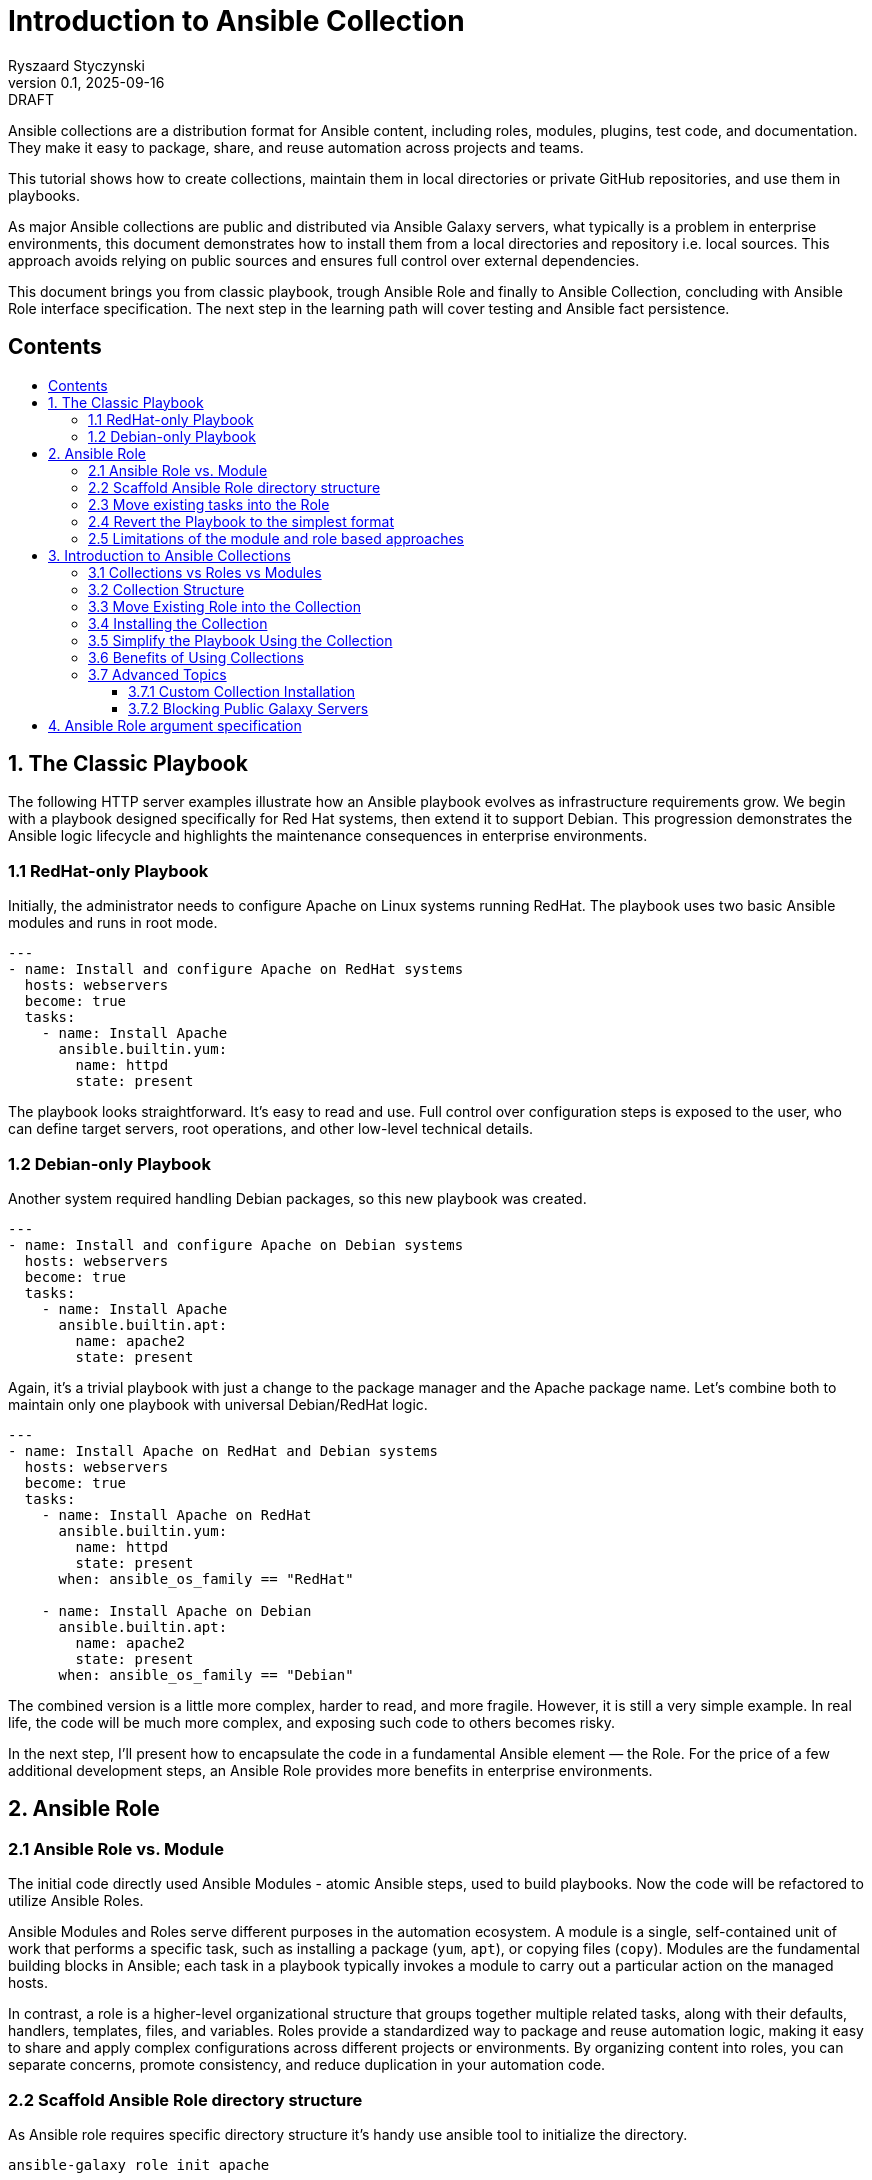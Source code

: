 :author: Ryszaard Styczynski
:revnumber: 0.1
:revremark: DRAFT
:revdate: 2025-09-16

:toc: macro
:toc-title: 
:toclevels: 4

= Introduction to Ansible Collection
{author}, v{revnumber} {revremark}, {revdate}


Ansible collections are a distribution format for Ansible content, including roles, modules, plugins, test code, and documentation. They make it easy to package, share, and reuse automation across projects and teams.

This tutorial shows how to create collections, maintain them in local directories or private GitHub repositories, and use them in playbooks.

As major Ansible collections are public and distributed via Ansible Galaxy servers, what typically is a problem in enterprise environments, this document demonstrates how to install them from a local directories and repository i.e. local sources. This approach avoids relying on public sources and ensures full control over external dependencies.

This document brings you from classic playbook, trough Ansible Role and finally to Ansible Collection, concluding with Ansible Role interface specification. The next step in the learning path will cover testing and Ansible fact persistence.

== Contents
toc::[]


<<<
== 1. The Classic Playbook

The following HTTP server examples illustrate how an Ansible playbook evolves as infrastructure requirements grow. We begin with a playbook designed specifically for Red Hat systems, then extend it to support Debian. This progression demonstrates the Ansible logic lifecycle and highlights the maintenance consequences in enterprise environments.

=== 1.1 RedHat-only Playbook

Initially, the administrator needs to configure Apache on Linux systems running RedHat. The playbook uses two basic Ansible modules and runs in root mode.

[source,yaml]
----
---
- name: Install and configure Apache on RedHat systems
  hosts: webservers
  become: true
  tasks:
    - name: Install Apache
      ansible.builtin.yum:
        name: httpd
        state: present
----

The playbook looks straightforward. It's easy to read and use. Full control over configuration steps is exposed to the user, who can define target servers, root operations, and other low-level technical details.

=== 1.2 Debian-only Playbook

Another system required handling Debian packages, so this new playbook was created.

[source,yaml]
----
---
- name: Install and configure Apache on Debian systems
  hosts: webservers
  become: true
  tasks:
    - name: Install Apache
      ansible.builtin.apt:
        name: apache2
        state: present
----

Again, it's a trivial playbook with just a change to the package manager and the Apache package name. Let's combine both to maintain only one playbook with universal Debian/RedHat logic.

[source,yaml]
----
---
- name: Install Apache on RedHat and Debian systems
  hosts: webservers
  become: true
  tasks:
    - name: Install Apache on RedHat
      ansible.builtin.yum:
        name: httpd
        state: present
      when: ansible_os_family == "RedHat"

    - name: Install Apache on Debian
      ansible.builtin.apt:
        name: apache2
        state: present
      when: ansible_os_family == "Debian"
----

The combined version is a little more complex, harder to read, and more fragile. However, it is still a very simple example. In real life, the code will be much more complex, and exposing such code to others becomes risky.

In the next step, I'll present how to encapsulate the code in a fundamental Ansible element — the Role. For the price of a few additional development steps, an Ansible Role provides more benefits in enterprise environments.

<<<
== 2. Ansible Role

=== 2.1 Ansible Role vs. Module

The initial code directly used Ansible Modules - atomic Ansible steps, used to build playbooks. Now the code will be refactored to utilize Ansible Roles.

Ansible Modules and Roles serve different purposes in the automation ecosystem. A module is a single, self-contained unit of work that performs a specific task, such as installing a package (`yum`, `apt`), or copying files (`copy`). Modules are the fundamental building blocks in Ansible; each task in a playbook typically invokes a module to carry out a particular action on the managed hosts.

In contrast, a role is a higher-level organizational structure that groups together multiple related tasks, along with their defaults, handlers, templates, files, and variables. Roles provide a standardized way to package and reuse automation logic, making it easy to share and apply complex configurations across different projects or environments. By organizing content into roles, you can separate concerns, promote consistency, and reduce duplication in your automation code.

=== 2.2 Scaffold Ansible Role directory structure

As Ansible role requires specific directory structure it's handy use ansible tool to initialize the directory.

[source,bash]
----
ansible-galaxy role init apache
----

This creates a full role skeleton in roles/apache/ with the standard Ansible structure for the role:

[source,text]
----
roles/
  apache/
    defaults/
      main.yml
    files/
    handlers/
      main.yml
    meta/
      main.yml
    tasks/
      main.yml
    templates/
    tests/
      inventory
      test.yml
    vars/
      main.yml
----

It's important to understand each place in a role hierarchy, however not all of them are critical for regular use. Here is a list of critical directories:

* tasks: the role's executable logic. Split into additional task files and import/include as needed.
* defaults: lowest-precedence vars for the role. Use for safe, overridable settings users might tweak.
* vars: Higher-precedence vars than defaults (vars/main.yml). Use for internal/platform-specific values rarely overridden.
* meta: role metadata and dependencies: supported platforms, required roles/collections, Galaxy info. Recent Ansible describes here role's argument.

=== 2.3 Move existing tasks into the Role

Role delivers multiple features, however on this stage we are interested in roles/apache/tasks/main.yml file to move playbook 's core logic to this place.

[source,yaml]
----
---
- name: Install Apache on RedHat
  ansible.builtin.yum:
    name: httpd
    state: present
  when: ansible_os_family == "RedHat"

- name: Install Apache on Debian
  ansible.builtin.apt:
    name: apache2
    state: present
  when: ansible_os_family == "Debian"
----

Now the complexity is encapsulated in Ansible Role, and the user see only top level technical function - make apache up and running.

=== 2.4 Revert the Playbook to the simplest format

Having above Role ready, the playbook may be super simple. It's even more simple that the initial one. All the complexity is hidden now in Role and the administrator calls pure business need to activate apache.

[source,yaml]
----
- hosts: webservers
  become: yes

  roles:
    - apache
----

Note that one more element should be simplified - the root control, by moving Ansible's "become" to the lower level. It will be done later during refactoring supported by Molecule testing.

=== 2.5 Limitations of the module and role based approaches

The examples above show a natural evolution: starting from a simple RedHat-only playbook, extending it to support Debian systems, and finally moving the complexity into an Ansible Role. While using roles helps organize and encapsulate the automation logic, the traditional approach of copying playbooks and roles between multiple projects remains problematic.

Duplicating these playbooks and roles across projects leads to multiple copies that can diverge over time, causing version drift and inconsistencies. This fragmentation makes it difficult to maintain and update automation content effectively, as changes applied in one place are not automatically reflected elsewhere. Let's imagine that tha playbook was used by multiple users, who copied it to their environments. Does not smell good.

As a result, version control becomes scattered, and managing updates requires significant manual effort and coordination. Although this approach may work for small environments, enterprise-scale automation demands better separation of concerns, strict versioning, and mechanisms that prevent code duplication to ensure maintainability and consistency across teams.

One may argue that a role can be stored in its own Git repository and then included in a project. This approach indeed solves some challenges, such as version control and reuse across multiple playbooks. However, it still leaves other problems unresolved — for example, potential naming clashes, the lack of a consistent packaging format, and difficulties in managing dependencies. 

Using just Ansible Roles is a partial solution, as role was introduced for soke purposes, Ansible community noticed a need to make next step. Finally as for today all aspects of domain specific logic are packaged in Ansible Collection.

Collections are top level distribution components used world-wide by all small and corporate size providers. On the other hand collection are super easy to use and maintain, giving enterprise level capabilities to Ansible adopters.

<<<
== 3. Introduction to Ansible Collections

Ansible Collections are a standardized packaging format that bundle together multiple types of Ansible content—such as roles, modules, plugins, and documentation—into a single, organized unit. This approach streamlines the distribution and management of automation resources, allowing you to work with related content as a whole rather than handling individual roles or modules separately.

Collections greatly improve reusability and versioning. By packaging content into collections, you can easily share your work within your team or with the wider Ansible community. Collections also support structured version control, enabling you to track changes, update content safely, and ensure compatibility across projects. This makes maintaining and evolving automation simpler and more reliable.

Collections can be stored locally, published to public repositories like Ansible Galaxy, or hosted in private repositories (e.g., GitHub). This flexibility makes them suitable for both community-driven projects and enterprise environments where control and security are required. Overall, Ansible Collections provide a powerful way to organize, share, and manage automation content efficiently.

A key feature introduced by Ansible Collections is the *namespace* — the top-level identifier that groups collections, prevents naming conflicts, and indicates ownership. Examples include `community.general` or `myorg.apache`. Namespaces are particularly important in large organizations and when sharing collections publicly, as they help maintain clear boundaries and avoid collisions.

=== 3.1 Collections vs Roles vs Modules

As discussed earlier, modules are the smallest building blocks in Ansible, performing atomic actions within tasks. Roles group tasks and related content into reusable units, sitting one level above modules. Collections extend this concept further by packaging roles, modules, plugins, and documentation together into a single, distributable format.

Collections sit at the top of the hierarchy as the primary packaging layer. They address challenges around sharing, versioning, and dependency management across projects—problems that roles alone cannot fully solve. Collections are therefore essential for maintaining consistency and scalability in larger automation environments.

=== 3.2 Collection Structure

Like roles, collections are based on a strict directory structure. Ansible provides tooling to scaffold the initial directory layout.

The `ansible-galaxy` utility creates the directory structure for a collection. Unlike role creation, you must provide both a namespace and a collection name. For example, using `myorg.unix` (`myorg` as the namespace, `unix` as the collection name):

[source,bash]
----
ansible-galaxy collection init myorg.unix
----

This command creates a full collection skeleton in the `myorg/unix/` directory with the standard structure. Note the `roles` directory, which will contain all roles belonging to the collection.

[source,text]
----
myorg/
  unix/
    docs/
    plugins/
    roles/
    galaxy.yml
    README.md
----

=== 3.3 Move Existing Role into the Collection

The previously created `apache` role can be moved into the collection under `myorg/unix/roles/apache/`. The role structure remains the same, and the tasks will continue to function without modification.

[source,text]
----
myorg/
  unix/
    roles/
      apache/
        tasks/
          main.yml
        defaults/
        handlers/
        meta/
        templates/
        vars/
        files/
----

=== 3.4 Installing the Collection

In this tutorial, the collection is kept in the Ansible-aware `collections/ansible_collections` directory to make it directly available for playbooks. This works for special cases but is not suitable for regular enterprise usage. Before use, the collection should be installed to the proper location.

The installation location is configurable, but for now, we will use the default (`~/.ansible`). Ansible defines a standard way to bring a collection from any location into the local execution environment, supporting sources such as Galaxy, Git, URL, file directory, or subdirectories.

Typically, collection installation is managed via a `requirements.yml` file that specifies dependencies:

[source,yaml]
----
---
collections:
  - name: collections/ansible_collections/myorg/unix/
    type: dir
  - name: collections/ansible_collections/myorg/toolchain/
    type: dir
  - name: collections/ansible_collections/myorg/publicapi/
    type: git
    source: https://github.com/rstyczynski/ansible-collection-howto.git#/collections/ansible_collections/myorg/publicapi
    version: main
----


[NOTE]
====
Note that Ansible supports wide range of sources for collections, including Git, URL, file directory, or subdirectories. Collection stored at git may be placed in a subdirectory of the repository, what may be beneficial is some cases, however for production like collections always use dedicated repository, what gives full control over the collection to the owner.
====


With `requirements.yml` ready, install the dependencies using the `ansible-galaxy` tool:

[source,bash]
----
ansible-galaxy install -r requirements.yml
----

You can verify that the collection is available:

[source,bash]
----
ansible-galaxy collection list | grep myorg
----

=== 3.5 Simplify the Playbook Using the Collection

With the role now inside the collection and the collection installed, you can reference it in your playbook:

[source,yaml]
----
- hosts: webservers
  become: yes

  roles:
    - myorg.unix.apache
----

Note the namespace prefix (`myorg.unix`). This allows you to use an `apache` role supplied by different authors, as collections use namespaces to avoid naming conflicts.

=== 3.6 Benefits of Using Collections

Roles already provide organization and reusability, but collections extend these advantages significantly. A collection can bundle roles together with modules, plugins, and documentation in one package. You no longer need to manage these elements separately across projects.

While roles can be versioned (e.g., via Git tags or Galaxy releases), the mechanism is mostly ad hoc and external. Collections, by contrast, make versioning a first-class feature: every collection carries a version in its `galaxy.yml`, and dependencies on other collections can be declared in a structured way. This makes it easier to control upgrades, avoid incompatibilities, and ensure consistency across environments.

Another key benefit is unified distribution. While roles can be shared via Galaxy, GitHub, or private repositories, collections package multiple content types (roles, modules, plugins, documentation) together. This makes installation, versioning, and sharing more consistent and predictable, especially in larger environments.

In summary, collections are the natural next step after roles: they enhance reusability, standardize version control, and provide the dependency management needed for automation at scale.

=== 3.7 Advanced Topics

==== 3.7.1 Custom Collection Installation

Oracle distributes its OCI Collection through regular Ansible Galaxy servers, but this document focuses on local sources. The following example shows how to install the Oracle OCI Collection from a tar source, downloading and building it first:

[source,bash]
----
curl -L -o /tmp/oci-ansible-collection-5.5.0.tar \
  https://github.com/oracle/oci-ansible-collection/archive/refs/tags/v5.5.0.tar.gz
mkdir -p /tmp/oci-ansible-collection-src
tar -xf /tmp/oci-ansible-collection-5.5.0.tar -C /tmp/oci-ansible-collection-src --strip-components=1
cd /tmp/oci-ansible-collection-src
ansible-galaxy collection build
----

[source,bash]
----
ansible-galaxy collection install oracle-oci-5.5.0.tar.gz

ansible-galaxy collection list | grep oracle.oci
----

==== 3.7.2 Blocking Public Galaxy Servers

Blocking public sources may not be straightforward without additional firewall measures. However, a simple technique disables public Galaxy servers at the Ansible level, which can be applied as a first protection layer in pipelines.

[source,bash]
----
export ANSIBLE_GALAXY_SERVER_LIST=blocked
export ANSIBLE_GALAXY_SERVER_BLOCKED_TOKEN='blocked'
----

Now, if you try to install Oracle OCI:

[source,bash]
----
ansible-galaxy collection install oracle.oci --force
----

Instead of installation progress, you will see an error:

[source,text]
----
[ERROR]: Required config 'url' for 'blocked' galaxy_server plugin not provided.
----

<<<
== 4. Ansible Role argument specification

Ansible provides the capability to specify a Role's argument definitions. This feature is limited to inputs, but it can serve as a starting point for defining output properties as well. To demonstrate this capability, we use a simple DuckDuckGo API integration that returns a description of a given person’s name. This use case runs on the controller, so it does not require any managed hosts. It also serves as a recap of roles and collections, with the focus on argument definitions.

The playbook is presented in three versions:

. duck1.yml - regular playbook interacting with DuckDuckGo API
. duck2_with_role.yml - playbook with role hiding DuckDuckGo API complexity
. duck3_with_collection.yml - playbook with collection

Argument validation is defined in the `argument_specs.yml` file stored in the `meta/` directory.

[source,yaml]
----
argument_specs:
  main:
    short_description: "Query DuckDuckGo"
    options:
      duckduckgo_query:
        type: str
        description: The search query to send to DuckDuckGo Instant Answer API
        required: true
----

It is verified at runtime by a task at the start of the Role’s logic, using the `validate_argument_spec` module.

[source,yaml]
----
- name: Validate inputs (explicit)
  ansible.builtin.validate_argument_spec:
    argument_spec: "{{ lookup('file', role_path ~ '/meta/argument_specs.yml') | from_yaml }}"
----

By applying these two simple elements, you ensure that your role receives all required arguments in the expected format.